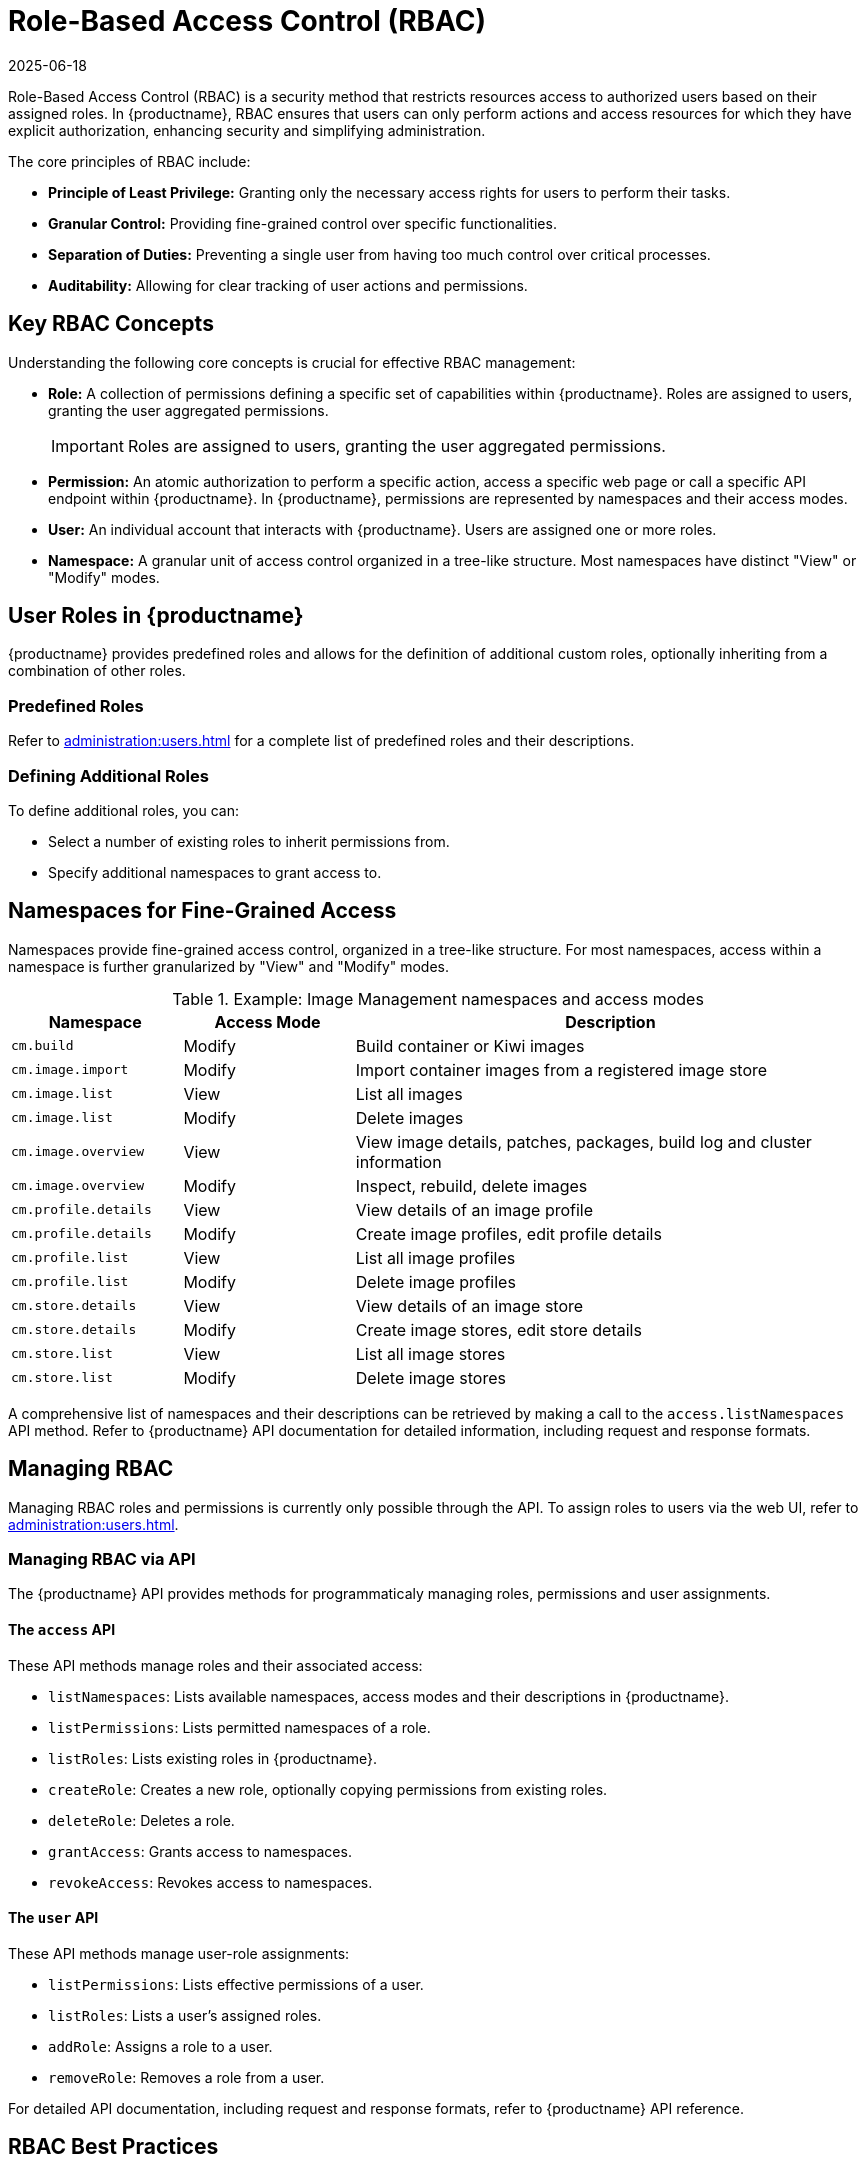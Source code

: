 [[rbac]]
= Role-Based Access Control (RBAC)
:revdate: 2025-06-18
:page-revdate: {revdate}

Role-Based Access Control (RBAC) is a security method that restricts resources access to authorized users based on their assigned roles. In {productname}, RBAC ensures that users can only perform actions and access resources for which they have explicit authorization, enhancing security and simplifying administration.

The core principles of RBAC include:

* *Principle of Least Privilege:* Granting only the necessary access rights for users to perform their tasks.
* *Granular Control:* Providing fine-grained control over specific functionalities.
* *Separation of Duties:* Preventing a single user from having too much control over critical processes.
* *Auditability:* Allowing for clear tracking of user actions and permissions.


[[rbac-key-concepts]]
== Key RBAC Concepts


Understanding the following core concepts is crucial for effective RBAC management:

* *Role:* A collection of permissions defining a specific set of capabilities within {productname}. Roles are assigned to users, granting the user aggregated permissions.

+

[IMPORTANT]

====
Roles are assigned to users, granting the user aggregated permissions.
====

+

* *Permission:* An atomic authorization to perform a specific action, access a specific web page or call a specific API endpoint within {productname}. In {productname}, permissions are represented by namespaces and their access modes.
* *User:* An individual account that interacts with {productname}. Users are assigned one or more roles.
* *Namespace:* A granular unit of access control organized in a tree-like structure. Most namespaces have distinct "View" or "Modify" modes.


[[user-roles]]
== User Roles in {productname}

{productname} provides predefined roles and allows for the definition of additional custom roles, optionally inheriting from a combination of other roles.


=== Predefined Roles

Refer to xref:administration:users.adoc#administrator-roles[] for a complete list of predefined roles and their descriptions.


=== Defining Additional Roles

To define additional roles, you can:

* Select a number of existing roles to inherit permissions from.
* Specify additional namespaces to grant access to.


[[namespaces-fine-grained-access]]
== Namespaces for Fine-Grained Access

Namespaces provide fine-grained access control, organized in a tree-like structure. For most namespaces, access within a namespace is further granularized by "View" and "Modify" modes.

[[namespace-example]]
.Example: Image Management namespaces and access modes
[cols="1,1,3", options="header"]
|===
| Namespace             | Access Mode   | Description
| ``cm.build``          | Modify        | Build container or Kiwi images
| ``cm.image.import``   | Modify        | Import container images from a registered image store
| ``cm.image.list``     | View          | List all images
| ``cm.image.list``     | Modify        | Delete images
| ``cm.image.overview`` | View          | View image details, patches, packages, build log and cluster information
| ``cm.image.overview`` | Modify        | Inspect, rebuild, delete images
| ``cm.profile.details``| View          | View details of an image profile
| ``cm.profile.details``| Modify        | Create image profiles, edit profile details
| ``cm.profile.list``   | View          | List all image profiles
| ``cm.profile.list``   | Modify        | Delete image profiles
| ``cm.store.details``  | View          | View details of an image store
| ``cm.store.details``  | Modify        | Create image stores, edit store details
| ``cm.store.list``     | View          | List all image stores
| ``cm.store.list``     | Modify        | Delete image stores
|===

A comprehensive list of namespaces and their descriptions can be retrieved by making a call to the ``access.listNamespaces`` API method.
Refer to {productname} API documentation for detailed information, including request and response formats.


[[managing-rbac]]
== Managing RBAC

Managing RBAC roles and permissions is currently only possible through the API.
To assign roles to users via the web UI, refer to xref:administration:users.adoc[].


=== Managing RBAC via API

The {productname} API provides methods for programmaticaly managing roles, permissions and user assignments.


==== The ``access`` API

These API methods manage roles and their associated access:

* ``listNamespaces``: Lists available namespaces, access modes and their descriptions in {productname}.
* ``listPermissions``: Lists permitted namespaces of a role.
* ``listRoles``: Lists existing roles in {productname}.
* ``createRole``: Creates a new role, optionally copying permissions from existing roles.
* ``deleteRole``: Deletes a role.
* ``grantAccess``: Grants access to namespaces.
* ``revokeAccess``: Revokes access to namespaces.


==== The ``user`` API

These API methods manage user-role assignments:

* ``listPermissions``: Lists effective permissions of a user.
* ``listRoles``: Lists a user's assigned roles.
* ``addRole``: Assigns a role to a user.
* ``removeRole``: Removes a role from a user.

For detailed API documentation, including request and response formats, refer to {productname} API reference.


[[rbac-best-practices]]
== RBAC Best Practices

Adhering to these best practices will help maintain a secure, efficient, and manageable RBAC environment:

* *Principle of least privilege:* Always grant users the minimum permissions necessary to perform their duties. Avoid overly broad permissions.
* *Regular review:* Periodically review assigned roles and permissions for users to ensure they are still appropriate and comply with current security policies.
* *Document roles:* Clearly document the purpose and permissions of each custom role you create.
* *Separate duties:* Implement roles that enforce separation of duties to prevent a single user from having too much control over critical processes.
